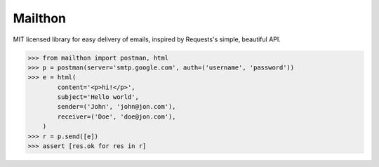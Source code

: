 Mailthon
========

MIT licensed library for easy delivery of emails, inspired
by Requests's simple, beautiful API.

.. code-block:: python

    >>> from mailthon import postman, html
    >>> p = postman(server='smtp.google.com', auth=('username', 'password'))
    >>> e = html(
            content='<p>hi!</p>',
            subject='Hello world',
            sender=('John', 'john@jon.com'),
            receiver=('Doe', 'doe@jon.com'),
        )
    >>> r = p.send([e])
    >>> assert [res.ok for res in r]
